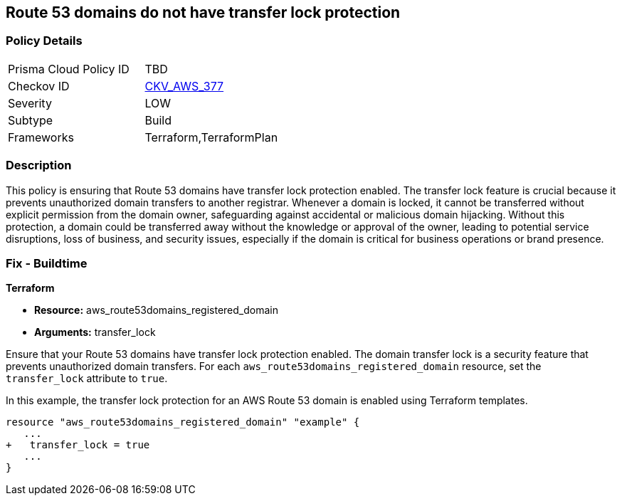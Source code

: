 == Route 53 domains do not have transfer lock protection

=== Policy Details

[width=45%]
[cols="1,1"]
|===
|Prisma Cloud Policy ID
| TBD

|Checkov ID
| https://github.com/bridgecrewio/checkov/blob/main/checkov/terraform/checks/resource/aws/Route53TransferLock.py[CKV_AWS_377]

|Severity
|LOW

|Subtype
|Build

|Frameworks
|Terraform,TerraformPlan

|===

=== Description

This policy is ensuring that Route 53 domains have transfer lock protection enabled. The transfer lock feature is crucial because it prevents unauthorized domain transfers to another registrar. Whenever a domain is locked, it cannot be transferred without explicit permission from the domain owner, safeguarding against accidental or malicious domain hijacking. Without this protection, a domain could be transferred away without the knowledge or approval of the owner, leading to potential service disruptions, loss of business, and security issues, especially if the domain is critical for business operations or brand presence.

=== Fix - Buildtime

*Terraform*

* *Resource:* aws_route53domains_registered_domain
* *Arguments:* transfer_lock

Ensure that your Route 53 domains have transfer lock protection enabled. The domain transfer lock is a security feature that prevents unauthorized domain transfers. For each `aws_route53domains_registered_domain` resource, set the `transfer_lock` attribute to `true`.

In this example, the transfer lock protection for an AWS Route 53 domain is enabled using Terraform templates.

[source,go]
----
resource "aws_route53domains_registered_domain" "example" {
   ...
+   transfer_lock = true
   ...
}
----

